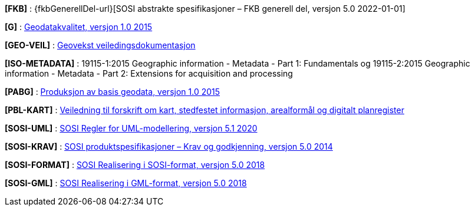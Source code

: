[#FKB]
*[FKB]* : {fkbGenerellDel-url}[SOSI abstrakte spesifikasjoner – FKB generell del, versjon 5.0 2022-01-01]

[#G]
*[G]* : https://www.kartverket.no/globalassets/geodataarbeid/standardisering/standarder/standarder-geografisk-informasjon/geodatakvalitet-1.0-standarder-geografisk-informasjon.pdf[Geodatakvalitet, versjon 1.0 2015]

[#GEO-VEIL]
*[GEO-VEIL]* : https://www.kartverket.no/geodataarbeid/geovekst/veiledningsmateriell-geovekst[Geovekst veiledingsdokumentasjon]

[#ISO-METADATA]
*[ISO-METADATA]* : 19115-1:2015 Geographic information - Metadata - Part 1: Fundamentals og 19115-2:2015 Geographic information - Metadata - Part 2: Extensions for acquisition and processing

[#PABG]
*[PABG]* : https://www.kartverket.no/globalassets/geodataarbeid/standardisering/standarder/standarder-geografisk-informasjon/produksjon-av-basis-geodata-1.0-standarder-geografisk-informasjon.pdf[Produksjon av basis geodata, versjon 1.0 2015]

[#PBL-KART]
*[PBL-KART]* : https://www.regjeringen.no/no/dokumenter/veiledning-til-forskrift-om-kart-stedfestet-informasjon-arealformal-og-digitalt-planregister/[Veiledning til forskrift om kart, stedfestet informasjon, arealformål og digitalt planregister]

[#SOSI-UML]
*[SOSI-UML]* : https://www.kartverket.no/globalassets/geodataarbeid/standardisering/standarder/sosi-del-1-generell-del/regler-for-uml-modellering-5.1-sosi-generell-del.pdf[SOSI Regler for UML-modellering, versjon 5.1 2020]

[#SOSI-KRAV]
*[SOSI-KRAV]* : https://www.kartverket.no/globalassets/geodataarbeid/standardisering/standarder/sosi-del-1-generell-del/sosi-produktspesifikasjoner-krav-og-godkjenning-5.0-sosi-generell-del.pdf[SOSI produktspesifikasjoner – Krav og godkjenning, versjon 5.0 2014]

[#SOSI-FORMAT]
*[SOSI-FORMAT]* : https://www.kartverket.no/globalassets/geodataarbeid/standardisering/standarder/sosi-del-1-generell-del/realisering-i-sosi-format-5.0-sosi-generell-del.pdf[SOSI Realisering i SOSI-format, versjon 5.0 2018]

[#SOSI-GML]
*[SOSI-GML]* : https://www.kartverket.no/globalassets/geodataarbeid/standardisering/standarder/sosi-del-1-generell-del/realisering-i-gml-format-5.0-sosi-generell-del.pdf[SOSI Realisering i GML-format, versjon 5.0 2018]





